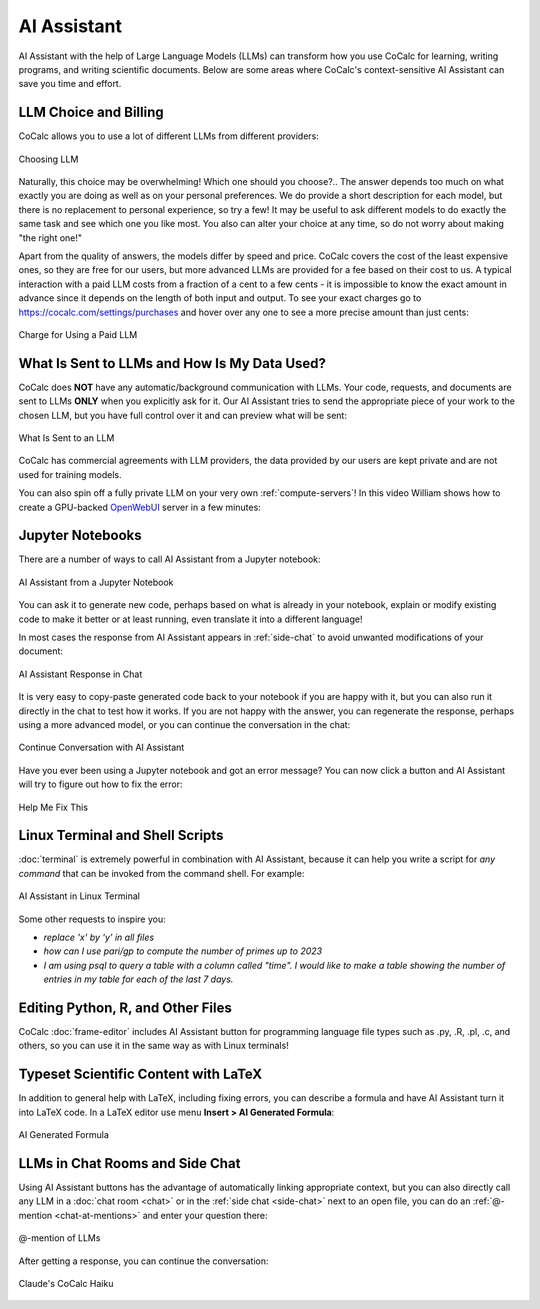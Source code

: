 .. index:: AI

AI Assistant
============

AI Assistant with the help of Large Language Models (LLMs) can transform how you use CoCalc for learning, writing programs, and writing scientific documents. Below are some areas where CoCalc's context-sensitive AI Assistant can save you time and effort.

.. _llm-choice:

LLM Choice and Billing
----------------------

CoCalc allows you to use a lot of different LLMs from different providers:

.. figure:: img/LLM_choice.png
  :width: 100%
  :align: center
  :alt: Choosing LLM

  Choosing LLM
      
Naturally, this choice may be overwhelming! Which one should you choose?.. The answer depends too much on what exactly you are doing as well as on your personal preferences. We do provide a short description for each model, but there is no replacement to personal experience, so try a few! It may be useful to ask different models to do exactly the same task and see which one you like most. You also can alter your choice at any time, so do not worry about making "the right one!"

Apart from the quality of answers, the models differ by speed and price. CoCalc covers the cost of the least expensive ones, so they are free for our users, but more advanced LLMs are provided for a fee based on their cost to us. A typical interaction with a paid LLM costs from a fraction of a cent to a few cents - it is impossible to know the exact amount in advance since it depends on the length of both input and output. To see your exact charges go to https://cocalc.com/settings/purchases and hover over any one to see a more precise amount than just cents:

.. figure:: img/LLM_charge.png
  :width: 100%
  :align: center
  :alt: Charge for Using a Paid LLM

  Charge for Using a Paid LLM
      

What Is Sent to LLMs and How Is My Data Used?
---------------------------------------------

CoCalc does **NOT** have any automatic/background communication with LLMs. Your code, requests, and documents are sent to LLMs **ONLY** when you explicitly ask for it. Our AI Assistant tries to send the appropriate piece of your work to the chosen LLM, but you have full control over it and can preview what will be sent:

.. figure:: img/AI_what_is_sent.png
  :width: 100%
  :align: center
  :alt: What Is Sent to an LLM

  What Is Sent to an LLM
      
CoCalc has commercial agreements with LLM providers, the data provided by our users are kept private and are not used for training models.

You can also spin off a fully private LLM on your very own :ref:`compute-servers`! In this video William shows how to create a GPU-backed `OpenWebUI <https://openwebui.com/>`_ server in a few minutes:

.. raw:: html

    <center><iframe width="640" height="360" src="https://www.youtube.com/embed/OMN1af0LUcA?si=gRILBshmj2yE0xo2" title="YouTube video player" frameborder="0" allow="accelerometer; autoplay; clipboard-write; encrypted-media; gyroscope; picture-in-picture; web-share" allowfullscreen></iframe></center>
    <br/>


Jupyter Notebooks
-----------------

There are a number of ways to call AI Assistant from a Jupyter notebook:

.. figure:: img/AI_Jupyter.png
  :width: 100%
  :align: center
  :alt: AI Assistant from a Jupyter Notebook

  AI Assistant from a Jupyter Notebook

You can ask it to generate new code, perhaps based on what is already in your notebook, explain or modify existing code to make it better or at least running, even translate it into a different language!

In most cases the response from AI Assistant appears in :ref:`side-chat` to avoid unwanted modifications of your document:

.. figure:: img/AI_response_in_chat.png
  :width: 100%
  :align: center
  :alt: AI Assistant Response in Chat

  AI Assistant Response in Chat

It is very easy to copy-paste generated code back to your notebook if you are happy with it, but you can also run it directly in the chat to test how it works. If you are not happy with the answer, you can regenerate the response, perhaps using a more advanced model, or you can continue the conversation in the chat:

.. figure:: img/AI_reply_to_response.png
  :width: 100%
  :align: center
  :alt: Continue Conversation with AI Assistant

  Continue Conversation with AI Assistant

Have you ever been using a Jupyter notebook and got an error message? You can now click a button and AI Assistant will try to figure out how to fix the error:

.. figure:: img/AI_help_me_fix.png
  :width: 100%
  :align: center
  :alt: Help Me Fix This

  Help Me Fix This


Linux Terminal and Shell Scripts
--------------------------------

:doc:`terminal` is extremely powerful in combination with AI Assistant, because it can help you write a script for *any command* that can be invoked from the command shell. For example:

.. figure:: img/AI_terminal.png
  :width: 100%
  :align: center
  :alt: AI Assistant in Linux Terminal

  AI Assistant in Linux Terminal


Some other requests to inspire you:

* *replace 'x' by 'y' in all files*
* *how can I use pari/gp to compute the number of primes up to 2023*
* *I am using psql to query a table with a column called "time". I would like to make a table showing the number of entries in my table for each of the last 7 days.*


Editing Python, R, and Other Files
----------------------------------

CoCalc :doc:`frame-editor` includes AI Assistant button for programming language file types such as .py, .R, .pl, .c, and others, so you can use it in the same way as with Linux terminals!


Typeset Scientific Content with LaTeX
-------------------------------------

In addition to general help with LaTeX, including fixing errors, you can describe a formula and have AI Assistant turn it into LaTeX code. In a LaTeX editor use menu **Insert > AI Generated Formula**:

.. figure:: img/AI_formula.png
   :width: 100%
   :align: center
   :alt: AI Generated Formula

   AI Generated Formula



LLMs in Chat Rooms and Side Chat
--------------------------------

Using AI Assistant buttons has the advantage of automatically linking appropriate context, but you can also directly call any LLM in a :doc:`chat room <chat>` or in the :ref:`side chat <side-chat>` next to an open file, you can do an :ref:`@-mention <chat-at-mentions>` and enter your question there:

.. figure:: img/AI_at_mention.png
   :width: 100%
   :align: center
   :alt: @-mention of LLMs

   @-mention of LLMs

After getting a response, you can continue the conversation:

.. figure:: img/AI_at_mention_Haiku.png
   :width: 100%
   :align: center
   :alt: Claude's CoCalc Haiku

   Claude's CoCalc Haiku

